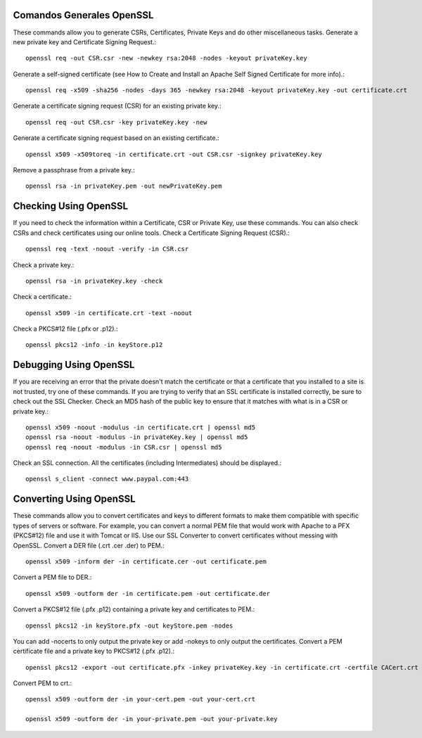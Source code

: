 Comandos Generales OpenSSL
++++++++++++++++++++++++++++

These commands allow you to generate CSRs, Certificates, Private Keys and do other miscellaneous tasks.
Generate a new private key and Certificate Signing Request.::

	openssl req -out CSR.csr -new -newkey rsa:2048 -nodes -keyout privateKey.key

Generate a self-signed certificate (see How to Create and Install an Apache Self Signed Certificate for more info).::

	openssl req -x509 -sha256 -nodes -days 365 -newkey rsa:2048 -keyout privateKey.key -out certificate.crt

Generate a certificate signing request (CSR) for an existing private key.::

	openssl req -out CSR.csr -key privateKey.key -new

Generate a certificate signing request based on an existing certificate.::

	openssl x509 -x509toreq -in certificate.crt -out CSR.csr -signkey privateKey.key

Remove a passphrase from a private key.::

	openssl rsa -in privateKey.pem -out newPrivateKey.pem

Checking Using OpenSSL
++++++++++++++++++++++++++++

If you need to check the information within a Certificate, CSR or Private Key, use these commands. You can also check CSRs and check certificates using our online tools.
Check a Certificate Signing Request (CSR).::

	openssl req -text -noout -verify -in CSR.csr

Check a private key.::

	openssl rsa -in privateKey.key -check

Check a certificate.::

	openssl x509 -in certificate.crt -text -noout

Check a PKCS#12 file (.pfx or .p12).::

	openssl pkcs12 -info -in keyStore.p12

Debugging Using OpenSSL
++++++++++++++++++++++++++++

If you are receiving an error that the private doesn't match the certificate or that a certificate that you installed to a site is not trusted, try one of these commands. If you are trying to verify that an SSL certificate is installed correctly, be sure to check out the SSL Checker.
Check an MD5 hash of the public key to ensure that it matches with what is in a CSR or private key.::

	openssl x509 -noout -modulus -in certificate.crt | openssl md5
	openssl rsa -noout -modulus -in privateKey.key | openssl md5
	openssl req -noout -modulus -in CSR.csr | openssl md5

Check an SSL connection. All the certificates (including Intermediates) should be displayed.::

	openssl s_client -connect www.paypal.com:443

Converting Using OpenSSL
++++++++++++++++++++++++++++

These commands allow you to convert certificates and keys to different formats to make them compatible with specific types of servers or software. For example, you can convert a normal PEM file that would work with Apache to a PFX (PKCS#12) file and use it with Tomcat or IIS. Use our SSL Converter to convert certificates without messing with OpenSSL.
Convert a DER file (.crt .cer .der) to PEM.::

	openssl x509 -inform der -in certificate.cer -out certificate.pem

Convert a PEM file to DER.::

	openssl x509 -outform der -in certificate.pem -out certificate.der

Convert a PKCS#12 file (.pfx .p12) containing a private key and certificates to PEM.::

	openssl pkcs12 -in keyStore.pfx -out keyStore.pem -nodes

You can add -nocerts to only output the private key or add -nokeys to only output the certificates.
Convert a PEM certificate file and a private key to PKCS#12 (.pfx .p12).::

	openssl pkcs12 -export -out certificate.pfx -inkey privateKey.key -in certificate.crt -certfile CACert.crt

Convert PEM to crt.::

	openssl x509 -outform der -in your-cert.pem -out your-cert.crt

	openssl x509 -outform der -in your-private.pem -out your-private.key

